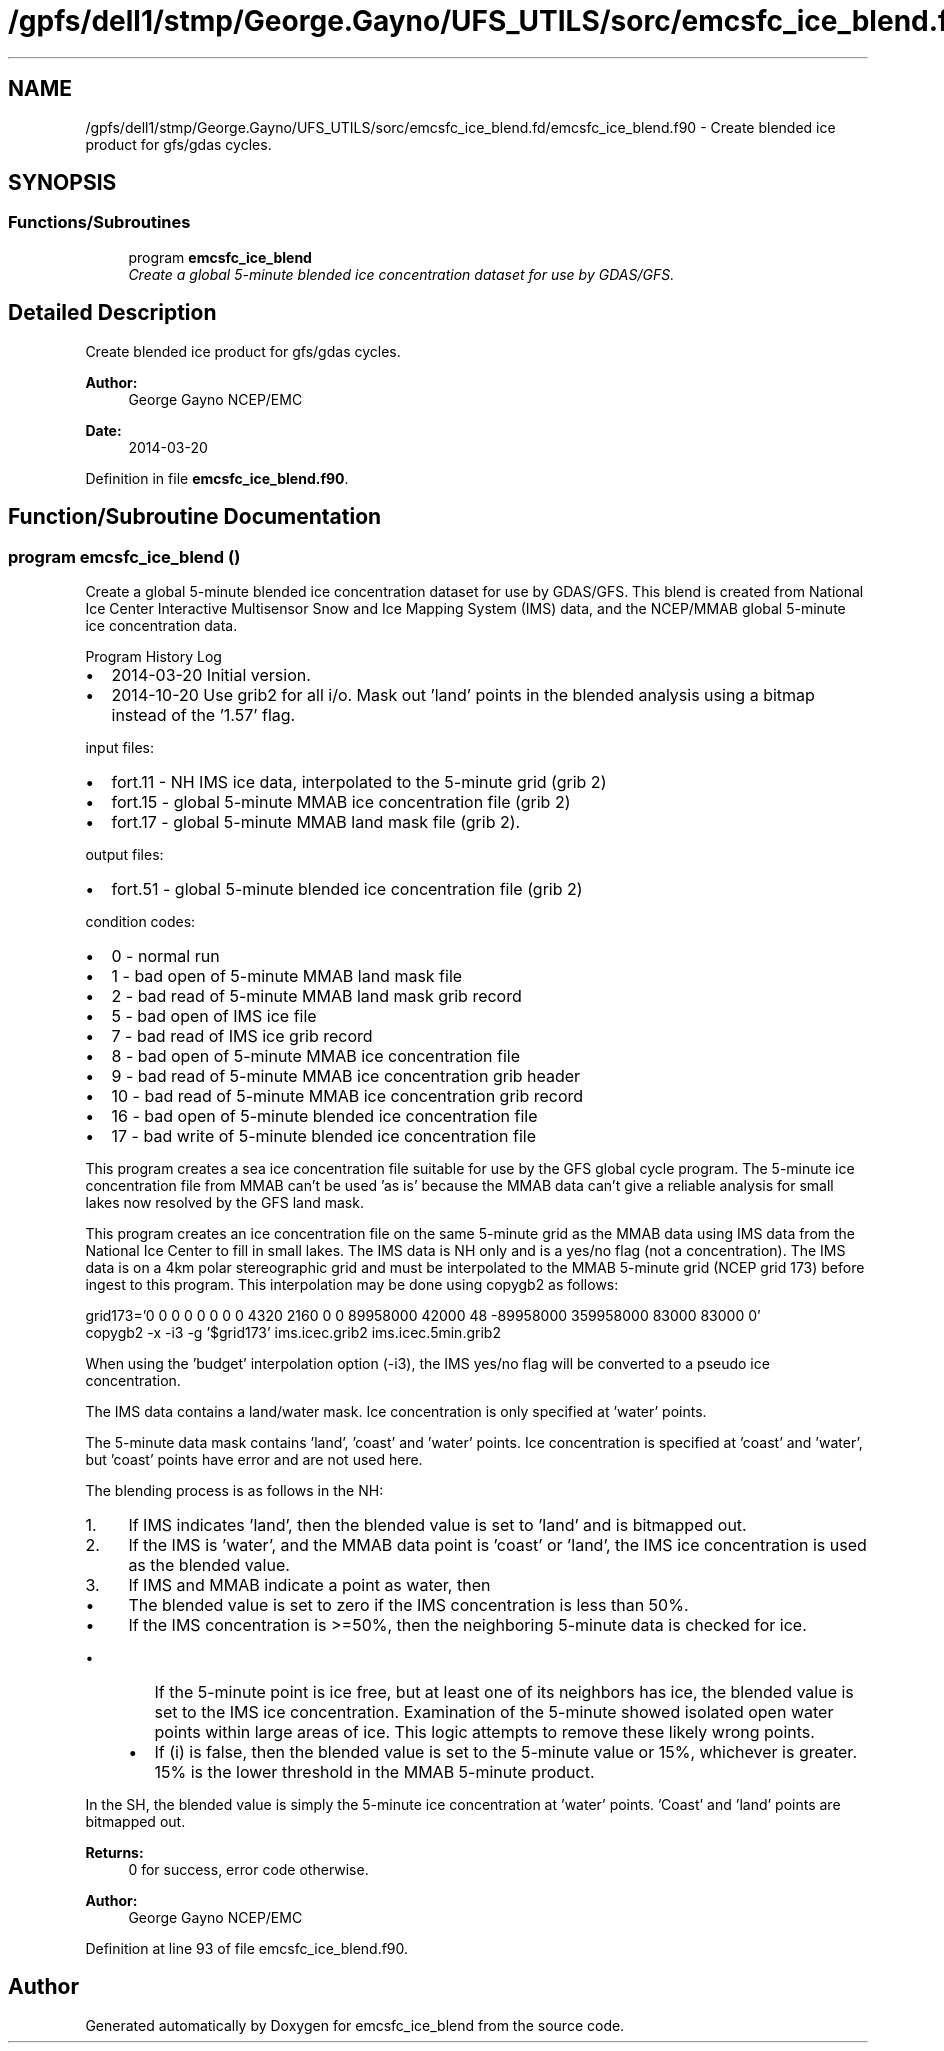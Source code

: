 .TH "/gpfs/dell1/stmp/George.Gayno/UFS_UTILS/sorc/emcsfc_ice_blend.fd/emcsfc_ice_blend.f90" 3 "Mon Aug 16 2021" "Version 1.6.0" "emcsfc_ice_blend" \" -*- nroff -*-
.ad l
.nh
.SH NAME
/gpfs/dell1/stmp/George.Gayno/UFS_UTILS/sorc/emcsfc_ice_blend.fd/emcsfc_ice_blend.f90 \- 
Create blended ice product for gfs/gdas cycles\&.  

.SH SYNOPSIS
.br
.PP
.SS "Functions/Subroutines"

.in +1c
.ti -1c
.RI "program \fBemcsfc_ice_blend\fP"
.br
.RI "\fICreate a global 5-minute blended ice concentration dataset for use by GDAS/GFS\&. \fP"
.in -1c
.SH "Detailed Description"
.PP 
Create blended ice product for gfs/gdas cycles\&. 


.PP
\fBAuthor:\fP
.RS 4
George Gayno NCEP/EMC 
.RE
.PP
\fBDate:\fP
.RS 4
2014-03-20 
.RE
.PP

.PP
Definition in file \fBemcsfc_ice_blend\&.f90\fP\&.
.SH "Function/Subroutine Documentation"
.PP 
.SS "program emcsfc_ice_blend ()"

.PP
Create a global 5-minute blended ice concentration dataset for use by GDAS/GFS\&. This blend is created from National Ice Center Interactive Multisensor Snow and Ice Mapping System (IMS) data, and the NCEP/MMAB global 5-minute ice concentration data\&.
.PP
Program History Log
.IP "\(bu" 2
2014-03-20 Initial version\&.
.IP "\(bu" 2
2014-10-20 Use grib2 for all i/o\&. Mask out 'land' points in the blended analysis using a bitmap instead of the '1\&.57' flag\&.
.PP
.PP
input files:
.IP "\(bu" 2
fort\&.11 - NH IMS ice data, interpolated to the 5-minute grid (grib 2)
.IP "\(bu" 2
fort\&.15 - global 5-minute MMAB ice concentration file (grib 2)
.IP "\(bu" 2
fort\&.17 - global 5-minute MMAB land mask file (grib 2)\&.
.PP
.PP
output files:
.IP "\(bu" 2
fort\&.51 - global 5-minute blended ice concentration file (grib 2)
.PP
.PP
condition codes:
.IP "\(bu" 2
0 - normal run
.IP "\(bu" 2
1 - bad open of 5-minute MMAB land mask file
.IP "\(bu" 2
2 - bad read of 5-minute MMAB land mask grib record
.IP "\(bu" 2
5 - bad open of IMS ice file
.IP "\(bu" 2
7 - bad read of IMS ice grib record
.IP "\(bu" 2
8 - bad open of 5-minute MMAB ice concentration file
.IP "\(bu" 2
9 - bad read of 5-minute MMAB ice concentration grib header
.IP "\(bu" 2
10 - bad read of 5-minute MMAB ice concentration grib record
.IP "\(bu" 2
16 - bad open of 5-minute blended ice concentration file
.IP "\(bu" 2
17 - bad write of 5-minute blended ice concentration file
.PP
.PP
This program creates a sea ice concentration file suitable for use by the GFS global cycle program\&. The 5-minute ice concentration file from MMAB can't be used 'as is' because the MMAB data can't give a reliable analysis for small lakes now resolved by the GFS land mask\&.
.PP
This program creates an ice concentration file on the same 5-minute grid as the MMAB data using IMS data from the National Ice Center to fill in small lakes\&. The IMS data is NH only and is a yes/no flag (not a concentration)\&. The IMS data is on a 4km polar stereographic grid and must be interpolated to the MMAB 5-minute grid (NCEP grid 173) before ingest to this program\&. This interpolation may be done using copygb2 as follows:
.PP
.PP
.nf

 grid173='0 0 0 0 0 0 0 0 4320 2160 0 0 89958000 42000 48 -89958000 359958000 83000 83000 0'
 copygb2 -x -i3 -g '$grid173' ims\&.icec\&.grib2 ims\&.icec\&.5min\&.grib2
 
.fi
.PP
.PP
When using the 'budget' interpolation option (-i3), the IMS yes/no flag will be converted to a pseudo ice concentration\&.
.PP
The IMS data contains a land/water mask\&. Ice concentration is only specified at 'water' points\&.
.PP
The 5-minute data mask contains 'land', 'coast' and 'water' points\&. Ice concentration is specified at 'coast' and 'water', but 'coast' points have error and are not used here\&.
.PP
The blending process is as follows in the NH:
.IP "1." 4
If IMS indicates 'land', then the blended value is set to 'land' and is bitmapped out\&.
.IP "2." 4
If the IMS is 'water', and the MMAB data point is 'coast' or 'land', the IMS ice concentration is used as the blended value\&.
.IP "3." 4
If IMS and MMAB indicate a point as water, then
.IP "  \(bu" 4
The blended value is set to zero if the IMS concentration is less than 50%\&.
.IP "  \(bu" 4
If the IMS concentration is >=50%, then the neighboring 5-minute data is checked for ice\&.
.IP "    \(bu" 6
If the 5-minute point is ice free, but at least one of its neighbors has ice, the blended value is set to the IMS ice concentration\&. Examination of the 5-minute showed isolated open water points within large areas of ice\&. This logic attempts to remove these likely wrong points\&.
.IP "    \(bu" 6
If (i) is false, then the blended value is set to the 5-minute value or 15%, whichever is greater\&. 15% is the lower threshold in the MMAB 5-minute product\&.
.PP

.PP

.PP
.PP
In the SH, the blended value is simply the 5-minute ice concentration at 'water' points\&. 'Coast' and 'land' points are bitmapped out\&.
.PP
\fBReturns:\fP
.RS 4
0 for success, error code otherwise\&. 
.RE
.PP
\fBAuthor:\fP
.RS 4
George Gayno NCEP/EMC 
.RE
.PP

.PP
Definition at line 93 of file emcsfc_ice_blend\&.f90\&.
.SH "Author"
.PP 
Generated automatically by Doxygen for emcsfc_ice_blend from the source code\&.
